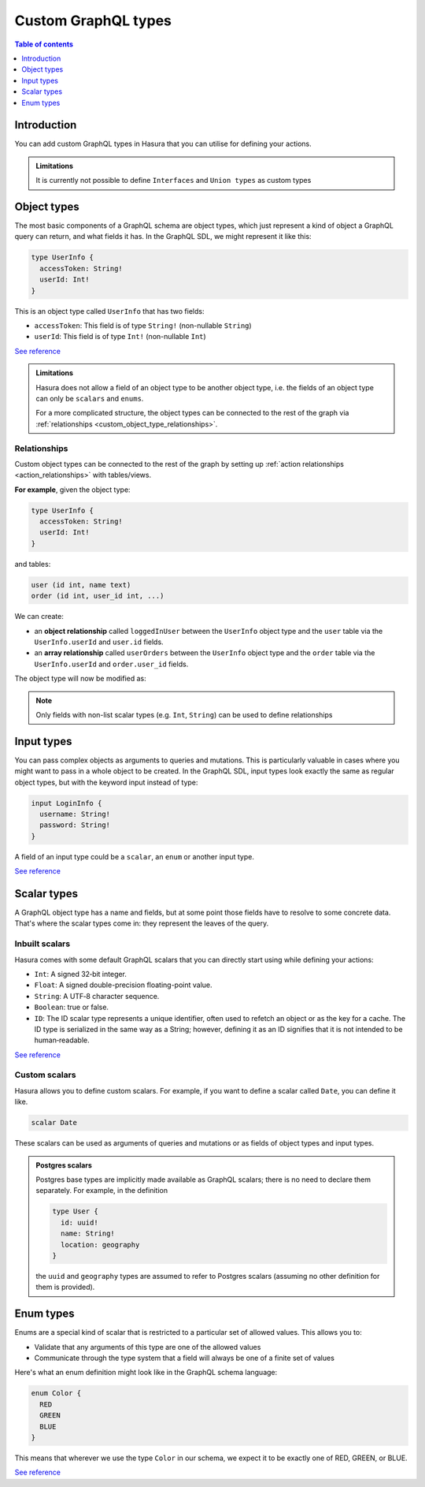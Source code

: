 .. meta::
   :description: Custom GraphQL types for Hasura actions
   :keywords: hasura, docs, actions, custom types

.. _custom_types:

Custom GraphQL types
====================

.. contents:: Table of contents
  :backlinks: none
  :depth: 1
  :local:

Introduction
------------

You can add custom GraphQL types in Hasura that you can utilise for
defining your actions.


.. admonition:: Limitations

  It is currently not possible to define ``Interfaces`` and ``Union types``
  as custom types

Object types
------------

The most basic components of a GraphQL schema are object types,
which just represent a kind of object a GraphQL query can return, and what
fields it has. In the GraphQL SDL, we might represent it like this:

.. code-block:: graphql

    type UserInfo {
      accessToken: String!
      userId: Int!
    }

This is an object type called ``UserInfo`` that has two fields:

* ``accessToken``: This field is of type ``String!`` (non-nullable ``String``)
* ``userId``: This field is of type ``Int!`` (non-nullable ``Int``)

`See reference <https://graphql.org/learn/schema/#object-types-and-fields>`__

.. admonition:: Limitations

  Hasura does not allow a field of an object type to be another object type,
  i.e. the fields of an object type can only be ``scalars`` and ``enums``.

  For a more complicated structure, the object types can be connected to the rest
  of the graph via :ref:`relationships <custom_object_type_relationships>`.

.. _custom_object_type_relationships:

Relationships
*************

Custom object types can be connected to the rest of the graph by setting up
:ref:`action relationships <action_relationships>` with tables/views.

**For example**, given the object type:

.. code-block:: graphql

  type UserInfo {
    accessToken: String!
    userId: Int!
  }

and tables:

.. code-block:: sql

  user (id int, name text)
  order (id int, user_id int, ...)

We can create:

- an **object relationship** called ``loggedInUser`` between the ``UserInfo`` object
  type and the ``user`` table via the ``UserInfo.userId`` and  ``user.id`` fields.
- an **array relationship** called ``userOrders`` between the ``UserInfo`` object
  type and the ``order`` table via the ``UserInfo.userId`` and ``order.user_id`` fields.

The object type will now be modified as:

.. code-block:: graphql
  :emphasize-lines: 4,5

  type UserInfo {
    accessToken: String!
    userId: Int!
    loggedInUser: user
    userOrders: [order]
  }

.. note::

  Only fields with non-list scalar types (e.g. ``Int``, ``String``) can be used
  to define relationships

Input types
-----------

You can pass complex objects as arguments to queries and mutations. This is particularly
valuable in cases where you might want to pass in a whole
object to be created. In the GraphQL SDL, input types look exactly the same as
regular object types, but with the keyword input instead of type:

.. code-block:: graphql

    input LoginInfo {
      username: String!
      password: String!
    }

A field of an input type could be a ``scalar``, an ``enum`` or another input type.

`See reference <https://graphql.org/learn/schema/#input-types>`__

Scalar types
------------

A GraphQL object type has a name and fields, but at some point those fields
have to resolve to some concrete data. That's where the scalar types come
in: they represent the leaves of the query.

Inbuilt scalars
***************

Hasura comes with some default GraphQL scalars that you can directly start using
while defining your actions:

* ``Int``: A signed 32‐bit integer.
* ``Float``: A signed double-precision floating-point value.
* ``String``: A UTF‐8 character sequence.
* ``Boolean``: true or false.
* ``ID``: The ID scalar type represents a unique identifier, often used to
  refetch an object or as the key for a cache. The ID type is serialized in
  the same way as a String; however, defining it as an ID signifies that it
  is not intended to be human‐readable.

`See reference <https://graphql.org/learn/schema/#scalar-types>`__

Custom scalars
**************

Hasura allows you to define custom scalars. For example, if you want to define
a scalar called ``Date``, you can define it like.

.. code-block:: graphql

    scalar Date

These scalars can be used as arguments of queries and mutations or as fields of object
types and input types.

.. admonition:: Postgres scalars

   Postgres base types are implicitly made available as GraphQL scalars; there
   is no need to declare them separately. For example, in the definition

   .. code-block:: graphql

       type User {
         id: uuid!
         name: String!
         location: geography
       }

   the ``uuid`` and ``geography`` types are assumed to refer to Postgres
   scalars (assuming no other definition for them is provided).

Enum types
----------

Enums are a special kind of scalar that is restricted to a particular set of
allowed values. This allows you to:

* Validate that any arguments of this type are one of the allowed values
* Communicate through the type system that a field will always be one of a
  finite set of values

Here's what an enum definition might look like in the GraphQL schema language:

.. code-block:: graphql

    enum Color {
      RED
      GREEN
      BLUE
    }

This means that wherever we use the type ``Color`` in our schema, we expect it
to be exactly one of RED, GREEN, or BLUE.

`See reference <https://graphql.org/learn/schema/#enumeration-types>`__
